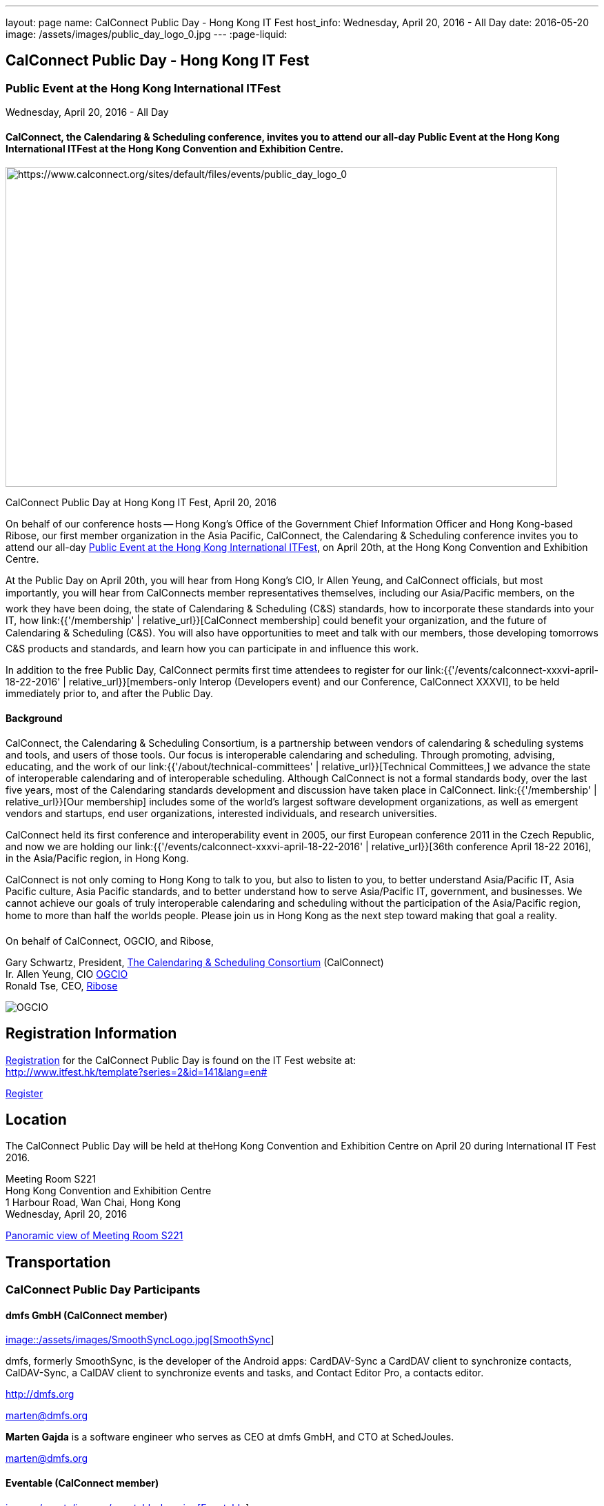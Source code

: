 ---
layout: page
name: CalConnect Public Day - Hong Kong IT Fest
host_info: Wednesday, April 20, 2016 - All Day
date: 2016-05-20
image: /assets/images/public_day_logo_0.jpg
---
:page-liquid:

== CalConnect Public Day - Hong Kong IT Fest

=== Public Event at the Hong Kong International ITFest

Wednesday, April 20, 2016 - All Day

==== CalConnect, the Calendaring & Scheduling conference, invites you to attend our all-day Public Event at the Hong Kong International ITFest at the Hong Kong Convention and Exhibition Centre.

image:{{'/assets/images/public_day_logo_0.jpg' | relative_url }}[https://www.calconnect.org/sites/default/files/events/public_day_logo_0, width=800, height=464]

CalConnect Public Day at Hong Kong IT Fest, April 20, 2016

On behalf of our conference hosts -- Hong Kong's Office of the Government Chief Information Officer and Hong Kong-based Ribose, our first member organization in the Asia Pacific, CalConnect, the Calendaring & Scheduling conference invites you to attend our all-day https://www.itfest.hk/template?series=2&id=141&lang=en[Public Event at the Hong Kong International ITFest], on April 20th, at the Hong Kong Convention and Exhibition Centre.

At the Public Day on April 20th, you will hear from Hong Kong's CIO, Ir Allen Yeung, and CalConnect officials, but most importantly, you will hear from CalConnects member representatives themselves, including our Asia/Pacific members, on the work they have been doing, the state of Calendaring & Scheduling (C&S) standards, how to incorporate these standards into your IT, how link:{{'/membership' | relative_url}}[CalConnect membership] could benefit your organization, and the future of Calendaring & Scheduling (C&S). You will also have opportunities to meet and talk with our members, those developing tomorrows C&S products and standards, and learn how you can participate in and influence this work.

In addition to the free Public Day, CalConnect permits first time attendees to register for our link:{{'/events/calconnect-xxxvi-april-18-22-2016' | relative_url}}[members-only Interop (Developers event) and our Conference, CalConnect XXXVI], to be held immediately prior to, and after the Public Day.

==== Background

CalConnect, the Calendaring & Scheduling Consortium, is a partnership between vendors of calendaring & scheduling systems and tools, and users of those tools. Our focus is interoperable calendaring and scheduling. Through promoting, advising, educating, and the work of our link:{{'/about/technical-committees' | relative_url}}[Technical Committees,] we advance the state of interoperable calendaring and of interoperable scheduling. Although CalConnect is not a formal standards body, over the last five years, most of the Calendaring standards development and discussion have taken place in CalConnect. link:{{'/membership' | relative_url}}[Our membership] includes some of the world's largest software development organizations, as well as emergent vendors and startups, end user organizations, interested individuals, and research universities.

CalConnect held its first conference and interoperability event in 2005, our first European conference 2011 in the Czech Republic, and now we are holding our link:{{'/events/calconnect-xxxvi-april-18-22-2016' | relative_url}}[36th conference April 18-22 2016], in the Asia/Pacific region, in Hong Kong.

CalConnect is not only coming to Hong Kong to talk to you, but also to listen to you, to better understand Asia/Pacific IT, Asia Pacific culture, Asia Pacific standards, and to better understand how to serve Asia/Pacific IT, government, and businesses. We cannot achieve our goals of truly interoperable calendaring and scheduling without the participation of the Asia/Pacific region, home to more than half the worlds people. Please join us in Hong Kong as the next step toward making that goal a reality.

On behalf of CalConnect, OGCIO, and Ribose,

Gary Schwartz, President, https://www.calconnect.org[The Calendaring & Scheduling Consortium] (CalConnect) +
Ir. Allen Yeung, CIO http://www.ogcio.gov.hk/[OGCIO] +
Ronald Tse, CEO, https://www.ribose.com/home[Ribose]

image::/assets/images/ribose_120.jpg[OGCIO, Ribose, CalConnect,744,212]

[[registration]]
== Registration Information

http://www.itfest.hk/template?series=2&id=141&lang=en#[Registration] for the CalConnect Public Day is found on the IT Fest website at: +
http://www.itfest.hk/template?series=2&id=141&lang=en#

http://www.itfest.hk/template?series=2&id=141&lang=en#[Register]

[[location]]
== Location

The CalConnect Public Day will be held at theHong Kong Convention and Exhibition Centre on April 20 during International IT Fest 2016.

Meeting Room S221 +
Hong Kong Convention and Exhibition Centre +
1 Harbour Road, Wan Chai, Hong Kong +
Wednesday, April 20, 2016

https://www.hkcec.com/sites/all/themes/hkcec/templates/venue_panorama/HKCEC_s221/S221.html[Panoramic view of Meeting Room S221]

[[transportation]]
== Transportation

=== CalConnect Public Day Participants

==== dmfs GmbH (CalConnect member)

http://smoothsync.org[image::/assets/images/SmoothSyncLogo.jpg[SmoothSync]]

dmfs, formerly SmoothSync, is the developer of the Android apps: CardDAV-Sync a CardDAV client to synchronize contacts, CalDAV-Sync, a CalDAV client to synchronize events and tasks, and Contact Editor Pro, a contacts editor.

http://dmfs.org

mailto:marten@dmfs.org[marten@dmfs.org]

*Marten Gajda*
is a software engineer who serves as CEO at dmfs GmbH, and CTO at SchedJoules.

mailto:marten@dmfs.org[marten@dmfs.org]

==== Eventable (CalConnect member)

http://www.eventable.com[image::/assets/images/eventable-logo.jpg[Eventable]]

Eventable is a marketing automation platform built for the calendar. We help brands engage their audiences via any calendar, enabling them to promote everything from sports schedules to retail sales to TV programming. Eventable drives timely action through the same calendars that consumers already use every day.

http://www.eventable.com

*Sameen Karim*
is the CoFounder and CEO of Eventable. Sameen studied computer science at the University of California, Berkeley, where he also founded the company after winning the Haas Business School startup competition. He has been involved with calendaring for over six years, and previously founded feedCal, an intelligent scheduling utility.

mailto:sameen@eventable.com[sameen@eventable.com]

==== FastMail (CalConnect member)

http://www.fastmail.com[image::/assets/images/fastmail.png[FastMail]]

FastMail provides professional email, calendars and contacts hosting for companies and discerning individuals around the world. FastMail is not just a recognised leader in the space but also gives back to the community, contributing heavily to the development of the widely used opensource Cyrus groupware server, and driving development of the new JMAP protocol for faster, more robust data sync.

http://www.fastmail.com

*Bron Gondwana*
has been with FastMail since 2004, through ownership changes and is now a Director of the company. started a rewrite of the core Cyrus IMAPd, and has worked Murchison from CMU on integrating calendaring and contact into the open source server. Bron shares his time between operations, software development and representing the company conferences. For variety, Bron also teaches group fitness classes sings in choir.

mailto:brong@fastmail.fm[brong@fastmail.fm]

*Neil Jenkins*
is a Director at FastMail, and has been at FastMail for over 10 years. He currently leads the development of FastMail's web interface, and is the editor behind the new JMAP protocol which offers faster, more robust access to your mail and calendars your computer, tablet and mobile. Neil also sings in a choir, normally the same one as Bron.

mailto:neilj@fastmail.fm[neilj@fastmail.fm]

==== fruux (CalConnect member)

http://www.fruux.com[image::/assets/images/fruux_logo.png[fruux GmbH]]

Fruux is a unified, crossplatform contacts and calendaring system. We developed sabre/dav, the most popular open source implementation of CardDAV and CalDAV. Developers and companies around the globe use sabre/dav to deliver sync functionality to millions of users.

http://fruux.com

**Evert Pot**
, Fruuxs co-founder and CTO, is a software engineer.

mailto:evert@fruux.com[evert@fruux.com]

==== Gershon Janssen (CalConnect individual member)

*Gershon Janssen*
is an independent Architect and Standards Professional, focusing on Architecture, Cloud, Identity Management, Privacy and Data Security.

mailto:gershonjanssen@qroot.com[gershonjanssen@qroot.com]

==== Google (CalConnect member)

http://www.google.com[image::/assets/images/google_40wht.gif[Google, Inc.]]

Google is an international tech company specializing in internet-related services and products. The companys mission is to organize the worlds information and make it universally accessible and useful. One of the Google's focus areas is productivity tools, such as Google Calendar..

http://www.google.com

*Iskander Akishev*
is a Software Engineer who has been working on the Google Calendar API team for the last 1.5 years. The team develops and maintains several APIs for external developers to integrate and interoperate with Google Calendar, one of which is the CalDAV protocol implementation.

mailto:akishev@google.com[akishev@google.com]

==== Jorte (CalConnect member)

http://www.jorte.com/en[image::/assets/images/jorte_logo.png[Jorte]]

Jorte provides an Android calendar and organizer application that fully manages your schedule. With over 27 million downloads from around the world, Jorte is an application that combines the ease of use of a paper organizer with the handiness of a smartphone.

http://www.jorte.com

mailto:info@jorte.co.jp[info@jorte.co.jp]

*Masakazu Nishimoto*
is Chairman of the Board of Jorte.

mailto:nishimoto@jorte.co.jp[nishimoto@jorte.co.jp]

*Kevin Korpi*
mailto:kevin@jorte.com[kevin@jorte.com]

==== Kerio Technologies (CalConnect member)

http://www.kerio.com[image::/assets/images/kerio_signature.gif[Kerio Technologies]]

Kerio provides safe, simple, and secure business productivity solutions, such as winning email, UTM/firewall, VoIP, and collaboration solutions to more than 60,000 businesses and millions of users globally. Kerio is headquartered in San Jose, California with offices in the United Kingdom, the Czech Republic, Russia, Australia, and Brazil.

http://www.kerio.com

*Tomas Hnetila*
is co-founder of Kerio.

mailto:thnetila@kerio.com[thnetila@kerio.com]

==== Open-Xchange (CalConnect member)

http://www.open-xchange.com[image::/assets/images/open-xchange.png[Open-Xchange]]

Open-Xchange (OX) provides open, customizable, cloud-based products which enable service providers to offer their customers scalable, self-branded services -- via a customer engagement platform

*Martin Herfurth*
works for Open-Xchange.

mailto:martin.herfurth@open-xchange.com[martin.herfurth@open-xchange.com]

*Tobials Friedrich*
works for Open-Xchange.

mailto:tobias.friedrich@open-xchange.com[tobias.friedrich@open-xchange.com]

==== Oracle (CalConnect member)

http://www.oracle.com[image::/assets/images/oracle_sig_clr.gif[Oracle Corporation]]

Oracle offers a comprehensive and fully integrated stack of cloud applications, platform services, and engineered systems, including Oracle Communications Suite Calendar and Address Book Server.

http://www.oracle.com

*Arnaud Quillaud*
is Architect and Lead Developer for Oracle Communications Suite Calendar and Address Book Server. He is co-editor of RFC 6578, Collection Synchronization for Web Distributed Authoring and Versioning (WebDAV).

mailto:Arnaud.Quillaud@oracle.com[Arnaud.Quillaud@oracle.com]

==== Philipp Kewisch (CalConnect individual member)

*Philipp Kewisch*
is Senior Add-ons Technical Editor at Mozilla. Previously he served as Senior Software Developer and Lightning (calendar) project manager.

mailto:mozilla@kewis.ch[mozilla@kewis.ch]

==== Rensselaer Polytechnic Institute (RPI) (CalConnect member)

http://www.rpi.edu[image::/assets/images/rpiseal_100.gif[Rensselaer Polytechnic Institute (RPI)]]

Rensselaer Polytechnic Institute is the oldest technological university in the English-speaking world. Bedework, the open source enterprise calendaring system was developed at RPI.

http://www.apereo.org/projects/bedework[www.apereo.org/projects/bedework]

http://www.rpi.edu

*Gary Schwartz*
is Director of Communications & Middleware Technologies at Rensselaer Polytechnic Institute (RPI), and has years experience in Higher Ed IT, first as a programmer, and subsequently in IT management. He holds a B.S. in Computer and Applied Mathematics. His present responsibilities at Rensselaer include centralized email, directory, web services, mobile devices, identity management and middleware. For ten years, he served as Chair of the Bedework Steering Committee. He has served as president of CalConnect for the past 8 years.

mailto:schwag@rpi.edu[schwag@rpi.edu]

==== Ribose (CalConnect member)

http://www.ribose.com[image::/assets/images/ribose_120.jpg[Ribose Inc.]]

Ribose is an online social collaboration platform that connects you with friends, family, co-workers, and communities in a new way. Our platform lets you focus on the task at hand while keeping you and your team on the same page.

http://www.ribose.com

*Ronald Tse*
is the founder of Ribose, and was awarded a bachelor's degree in Computer Science and Biology (magna cum laude), master's degree in Computer Science from Brown University. He previously worked on highly-scalable distributed systems at Brown and MIT, and currently serves on CSAs International Standardization Council and represents Hong Kong at ISO/IECs JTC1/SC27.

mailto:tse@ribose.com[tse@ribose.com]

*Peter Tam*
leads application development in Ribose with almost decade of software engineering experience. He is a lead auditor of (ISO/IEC 27001), EMS (ISO 14001) and EnMS (ISO 50001). Peter received his bachelor's degree from the Hong Kong University Science and Technology in Computer Science.

mailto:peter.tam@ribose.com[peter.tam@ribose.com]

==== Schedjoules (CalConnect member)

http://schedjoules.com[image::/assets/images/schedjoules.jpg[SchedJoules]]

SchedJoules is the world's most comprehensive managed public calendar service. The quality and quantity of our content (560k public calendars), the number of supported languages (16), the ease of implementation on all major platforms with the available API and SDKs and the passionate editorial and customer support are just a few of the reasons to get started with SchedJoules. Our clients range from end-users, indie developers to mid-size and multinational listed companies in different industries.

https://schedjoules.com

mailto:hello@schedjoules.com[hello@schedjoules.com]

*Rutger Geelen*
is CEO of SchedJoules and board member (CFO) of CalConnect. He has masters degree in economics with a post certified public accountant. He is passionate about solving the calendar mess out there. Rutger is an avid long distance runner lives in Amsterdam.

mailto:rutgergeelen@schedjoules.com[rutgergeelen@schedjoules.com]

https://nl.linkedin.com/in/rutgergeelen

==== Spherical Cow Group (SCG) (CalConnect member)

http://www.sphericalcowgroup.com[image::/assets/images/spherical-cow-group-logo.png[Spherical Cow Group]]

Spherical Cow Group (SCG) provides calendaring and identity management consulting services for enterprises, higher education, research, and virtual organizations. We focus on open source tools and community standards, and can assist with architecture and design, implementation and development, training, and project management. Why Spherical Cow? We make complex problems simple.

http://www.sphericalcowgroup.com

mailto:info@sphericalcowgroup.com[info@sphericalcowgroup.com]

*Benn Oshrin*
is the managing partner for SCG. Benn has been with various aspects of IT in higher education for two decades, including affiliations with Columbia, Rutgers, and Yale Universities. Benn now specializes in Identity Management and systems architecture, is the architect for the COmanage Project, a collaboration management platform funded by the National Science Foundation Internet2.

mailto:benno@sphericalcowgroup.com[benno@sphericalcowgroup.com]

**Mike Douglass**
, a software developer, is the lead architect and developer for Bedework, the open source, enterprise calendaring system. Mike is the editor or co-editor of many calendaring scheduling standards, and serves as CalConnects Interop manager. In 2014, Mike was the recipient of the CalConnect Distinguished Service Award.

mailto:mikeadouglass@gmail.com[mikeadouglass@gmail.com]

==== Software AG (CalConnect member)

http://www.softwareag.com[image::/assets/images/sofwareag.gif[Software AG]]

Software AG empowers customers to innovate, differentiate and win in the digital world. Its products help companies combine existing systems on-premise and in the cloud into a single platform to optimize and digitize their businesses. The combination of process management, data integration and real-time analytics in one Digital Business Platform enables customers to drive operational efficiency, modernize their systems and optimize processes for smarter decision-making.

http://www.softwareag.com

*Peter Brosi*
is a Senior. Solution Consultant at Software AG.

mailto:peter.brosi@softwareag.com[peter.brosi@softwareag.com]

==== Cronofy (Observer organization)

Cronofy provides a unified calendar API to allow application developers to integrate their apps and services with Google, Apple, Exchange and many other calendar services. With Cronofy, developers don't have to worry which calendar service their customers have chosen. They can just focus on leveraging the rich, two-way calendar interaction provided to augment their service and embed their offering deep within their customers lives.

http://www.cronofy.com

mailto:hello@cronofy.com[hello@cronofy.com]

*Adam Bird*
- CEO Adam is Founder and CEO of Cronofy, the unified calendar He's a highly technical and experienced technology entrepreneur with a passion for continuous improvement that pervades aspect of his life.

mailto:adam@cronofy.com[adam@cronofy.com]

*Garry Shutler*
- CTO Garry is Cronofy's CTO, a software developer whos allergic to mediocrity. He's tackled many challenges that involve scale, highly sensitive data, and where a high degree of accuracy high level of availability is paramount.

==== CalConnect

CalConnect, the Calendaring & Scheduling Consortium, is a partnership between vendors of calendaring & scheduling systems and tools, and users of those tools. Our focus is interoperable calendaring and scheduling. Through promoting, advising, educating, and the work of our technical committees, we advance the state of interoperable calendaring and of interoperable scheduling. Although CalConnect is not a formal standards body, over the last five years, most of the calendaring standards development and discussion have taken place in CalConnect.

http://www.calconnect.org

mailto:contact@calconnect.org[contact@calconnect.org]

*Dave Thewlis*
is a co-founder of CalConnect, served on the initial Board of Directors, and served as the first President. Dave has served as Executive Director of CalConnect since CalConnects inception, and continues to serve CalConnect in that capacity, and as Secretary of the corporation. In 2015, Dave was a recipient of the CalConnect Distinguished Service Award. Prior to CalConnect, Dave was a systems programmer and technical manager at Kaiser Permanente, and served as Vice President and Chief Standards Officer for SHARE, when it was the largest IBM user group. In 1994, Dave founded DCTA Inc, a consulting firm.

mailto:dave.thewlis@calconnect.org[dave.thewlis@calconnect.org]

[[lodging]]
== Lodging

[[test-schedule]]
== Test Event Schedule

=== CalConnect Public Day Sponsors

CalConnect wishes to recognize, and to thank, our hosts, sponsors, and supporting organizations, who are collaborating with us on CalConnect XXXVI, our first event in the Asia /Pacific region.

image::/assets/images/sponsor-logos3.png[""]
==== Hosts

* http://www.ribose.com/[Ribose]
* http://www.ogcio.gov.hk/en/[The Office of the Government Chief Information Officer (OGCIO)]

==== Commercial Sponsor

* http://www.bsigroup.com/en-US/[British Standards Institution]

==== Venue Sponsors

* https://www.cyberport.hk/en[Cyberport]
* http://www.hku.hk/[The University of Hong Kong]

==== Supporting Organizations

* https://www.charlesmok.hk/[Officeof the Hon. Charles Mok, +
Hon. Charles Mok, JP, Legislative Councillor (IT)]

* http://www.hkstp.org/[Hong Kong Science & Technology Park (HKSTP)]
* http://www.vtc.edu.hk[Vocational Training Council (VTC)]
* https://www.polyu.edu.hk/[Hong Kong Polytechnic University]
* https://cloudsecurityalliance.org/[Cloud Security Alliance (CSA)]
* http://www.lscm.hk/[Hong Kong R&D Centre for Logistics and Supply Chain Management Enabling Technologies (LSCM)]
* http://www.astri.org/[Hong Kong Applied Science and Technology Research Institute (ASTRI)]
* http://www.hkcs.org.hk/[Hong Kong Computer Society (HKCS)]
* http://hkitf.org.hk/[Hong Kong Information Technology Federation (HKITF)]

==== Special thanks to

* https://www.ida.gov.sg/[Info-communications Development Authority (IDA) of Singapore]
* http://www.cad.gov.hk/[Civil Aviation Department]
* http://www.mtr.com.hk/[Mass Transit Railways (MTR)]
* http://www.hongkongairport.com/[Hong Kong International Airport]

[[conference-schedule]]
== Conference Schedule

=== CalConnect Public Day Schedule as of 21 March 2016

[cols=3]
|===
| *Time* | *Session* | *Description*
| 08:30 | Registration |
| 09:00 | Opening Ceremony & sponsor photos |
| 09:30 | Opening Remarks | CalConnect and their Hong Kong-based hosts, OGCIO, and CalConnect member organization Ribose, welcome and introduction
| 10:15 | Keynote by CalConnect | Calendaring & Scheduling -- One World, One Calendar
| 10:45 | <Break> |
| 11:15 | CalConnect and the Asia/Pacific Region | CalConnect Asia/Pacific-based organization share their experience as CalConnect members, and the important role Asia/Pacific companies can play bringing us One World/ One Calendar.
| 12:00 | Calendaring & Scheduling as a service -- CalConnect for Business | CalConnect member organizations discuss the business case for Calendaring & Scheduling, participation in CalConnect, and the Return On Investment (ROI) for C&S standards.
| 12:45 | <Lunch> |
| 14:00 | Calendaring & Scheduling for software developers | Calendaring & Scheduling software development is rewarding, but it can be challenging. CalConnect software developers will discuss how standards and interoperability benefit them, and what CalConnect is doing to make standards-based software development easier.
| 14:45 | Calendaring & Scheduling Standards Roundtable/Panel | Calendaring & Scheduling stands cover a wide range -- data formats, data transport, and different functional areas. We will discuss what has been done, what still needs to be done, and how you can benefit from participating in this work.
| 15:30 | <Break> |
| 16:00
a| Calendaring & Scheduling Grand ChallengesConference wrap-up
| Since CalConnect was founded 11 years ago, the world, and the world of technology have changed significantly. We will discuss how these changes will impact calendaring and scheduling, and how calendaring and scheduling will impact the work.

| 17:00 Mixer |  | Social opportunity for CalConnect members and A/P attendees to meet and talk.

|===